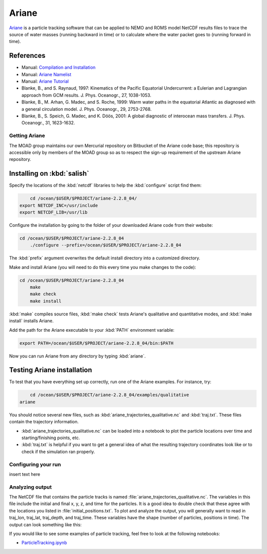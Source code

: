 .. Copyright 2018 The UBC EOAS MOAD Group
.. and The University of British Columbia
..
.. Licensed under a Creative Commons Attribution 4.0 International License
..
..   http://creativecommons.org/licenses/by/4.0/


.. Ariane-docs:

******
Ariane
******

`Ariane`_ is a particle tracking software that can be applied to NEMO and ROMS model NetCDF results files to trace the source of water masses (running backward in time) or to calculate where the water packet goes to (running forward in time).

.. _Ariane: http://stockage.univ-brest.fr/~grima/Ariane/whatsariane.html

References
----------
* Manual: `Compilation and Installation`_
* Manual: `Ariane Namelist`_
* Manual: `Ariane Tutorial`_
* Blanke, B., and S. Raynaud, 1997: Kinematics of the Pacific Equatorial Undercurrent: a Eulerian and Lagrangian approach from GCM results. J. Phys. Oceanogr., 27, 1038-1053.
* Blanke, B., M. Arhan, G. Madec, and S. Roche, 1999: Warm water paths in the equatorial Atlantic as diagnosed with a general circulation model. J. Phys. Oceanogr., 29, 2753-2768.
* Blanke, B., S. Speich, G. Madec, and K. Döös, 2001: A global diagnostic of interocean mass transfers. J. Phys. Oceanogr., 31, 1623-1632.

.. _Compilation and Installation: http://stockage.univ-brest.fr/~grima/Ariane/ariane_install_2.x.x_sep08.pdf
.. _Ariane Namelist: http://stockage.univ-brest.fr/~grima/Ariane/ariane_namelist_2.x.x_oct08.pdf
.. _Ariane Tutorial: http://stockage.univ-brest.fr/~grima/Ariane/ariane_tutorial_2.x.x_sep08.pdf

.. _GettingAriane:

Getting Ariane
==============

The MOAD group maintains our own Mercurial repository on Bitbucket of the Ariane code base; this repository is accessible only by members of the MOAD group so as to respect the sign-up requirement of the upstream Ariane repository.

Installing on :kbd:`salish`
--------------------------------

Specify the locations of the :kbd:`netcdf` libraries to help the :kbd:`configure` script find them:

.. code-block:: bash

        cd /ocean/$USER/$PROJECT/ariane-2.2.8_04/
    export NETCDF_INC=/usr/include
    export NETCDF_LIB=/usr/lib

Configure the installation by going to the folder of your downloaded Ariane code from their website:

.. code-block:: bash

    cd /ocean/$USER/$PROJECT/ariane-2.2.8_04
        ./configure --prefix=/ocean/$USER/$PROJECT/ariane-2.2.8_04

The :kbd:`prefix` argument overwrites the default install directory into a customized directory.

Make and install Ariane (you will need to do this every time you make changes to the code):

.. code-block:: bash

    cd /ocean/$USER/$PROJECT/ariane-2.2.8_04
        make
        make check
        make install

:kbd:`make` compiles source files, :kbd:`make check` tests Ariane's qualitative and quantitative modes, and :kbd:`make install` installs Ariane.

Add the path for the Ariane executable to your :kbd:`PATH` environment variable:

.. code-block:: bash

        export PATH=/ocean/$USER/$PROJECT/ariane-2.2.8_04/bin:$PATH

Now you can run Ariane from any directory by typing :kbd:`ariane`.

Testing Ariane installation
---------------------------

To test that you have everything set up correctly, run one of the Ariane examples.
For instance, try:

.. code-block:: bash

        cd /ocean/$USER/$PROJECT/ariane-2.2.8_04/examples/qualitative
    ariane

You should notice several new files, such as :kbd:`ariane_trajectories_qualitative.nc` and :kbd:`traj.txt`.
These files contain the trajectory information.

* :kbd:`ariane_trajectories_qualitative.nc` can be loaded into a notebook to plot the particle locations over time and starting/finishing points, etc.
* :kbd:`traj.txt` is helpful if you want to get a general idea of what the resulting trajectory coordinates look like or to check if the simulation ran properly.

.. _Configuringyourrun:

Configuring your run
====================

insert text here

.. _Analyzing_output:

Analyzing output
================================

The NetCDF file that contains the particle tracks is named :file:`ariane_trajectories_qualitative.nc`. The variables in this file include the initial and final x, y, z, and time for the particles. It is a good idea to double check that these agree with the locations you listed in :file:`initial_positions.txt`. To plot and analyze the output, you will generally want to read in traj_lon, traj_lat, traj_depth, and traj_time. These variables have the shape (number of particles, positions in time). The output can look something like this:



If you would like to see some examples of particle tracking, feel free to look at the following notebooks:

* `ParticleTracking.ipynb`_

.. _ParticleTracking.ipynb: https://nbviewer.jupyter.org/urls/bitbucket.org/salishsea/analysis/raw/tip/Idalia/ParticleTracking.ipynb

